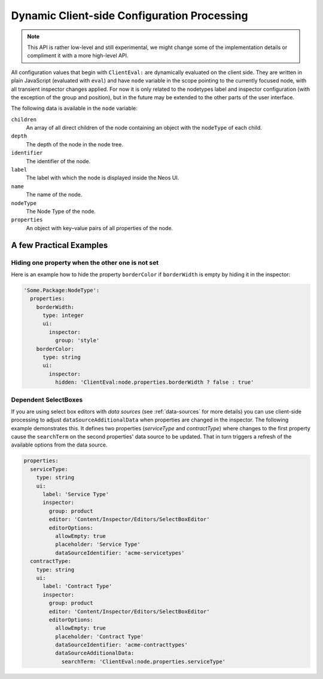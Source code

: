 .. _dynamic-configuration-processing:

============================================
Dynamic Client-side Configuration Processing
============================================

.. note:: This API is rather low-level and still experimental, we might change
   some of the implementation details or compliment it with a more high-level API.

All configuration values that begin with ``ClientEval:`` are dynamically evaluated on
the client side. They are written in plain JavaScript (evaluated with ``eval``) and
have ``node`` variable in the scope pointing to the currently focused node, with all
transient inspector changes applied. For now it is only related to the nodetypes
label and inspector configuration (with the exception of the group and position), but
in the future may be extended to the other parts of the user interface.

The following data is available in the ``node`` variable:

``children``
  An array of all direct children of the node containing an object with the ``nodeType``
  of each child.

``depth``
  The depth of the node in the node tree.

``identifier``
  The identifier of the node.

``label``
  The label with which the node is displayed inside the Neos UI.

``name``
  The name of the node.

``nodeType``
  The Node Type of the node.

``properties``
  An object with key–value pairs of all properties of the node.

A few Practical Examples
========================

Hiding one property when the other one is not set
-------------------------------------------------

Here is an example how to hide the property ``borderColor`` if ``borderWidth`` is empty
by hiding it in the inspector:

.. code-block:: yaml

  'Some.Package:NodeType':
    properties:
      borderWidth:
        type: integer
        ui:
          inspector:
            group: 'style'
      borderColor:
        type: string
        ui:
          inspector:
            hidden: 'ClientEval:node.properties.borderWidth ? false : true'

Dependent SelectBoxes
---------------------

If you are using select box editors with *data sources* (see :ref:`data-sources` for more details) you can use
client-side processing to adjust ``dataSourceAdditionalData`` when properties are changed in the inspector. The
following example demonstrates this. It defines two properties (*serviceType* and *contractType*) where changes to the
first property cause the ``searchTerm`` on the second properties' data source to be updated. That in turn triggers
a refresh of the available options from the data source.

.. code-block:: yaml

  properties:
    serviceType:
      type: string
      ui:
        label: 'Service Type'
        inspector:
          group: product
          editor: 'Content/Inspector/Editors/SelectBoxEditor'
          editorOptions:
            allowEmpty: true
            placeholder: 'Service Type'
            dataSourceIdentifier: 'acme-servicetypes'
    contractType:
      type: string
      ui:
        label: 'Contract Type'
        inspector:
          group: product
          editor: 'Content/Inspector/Editors/SelectBoxEditor'
          editorOptions:
            allowEmpty: true
            placeholder: 'Contract Type'
            dataSourceIdentifier: 'acme-contracttypes'
            dataSourceAdditionalData:
              searchTerm: 'ClientEval:node.properties.serviceType'
